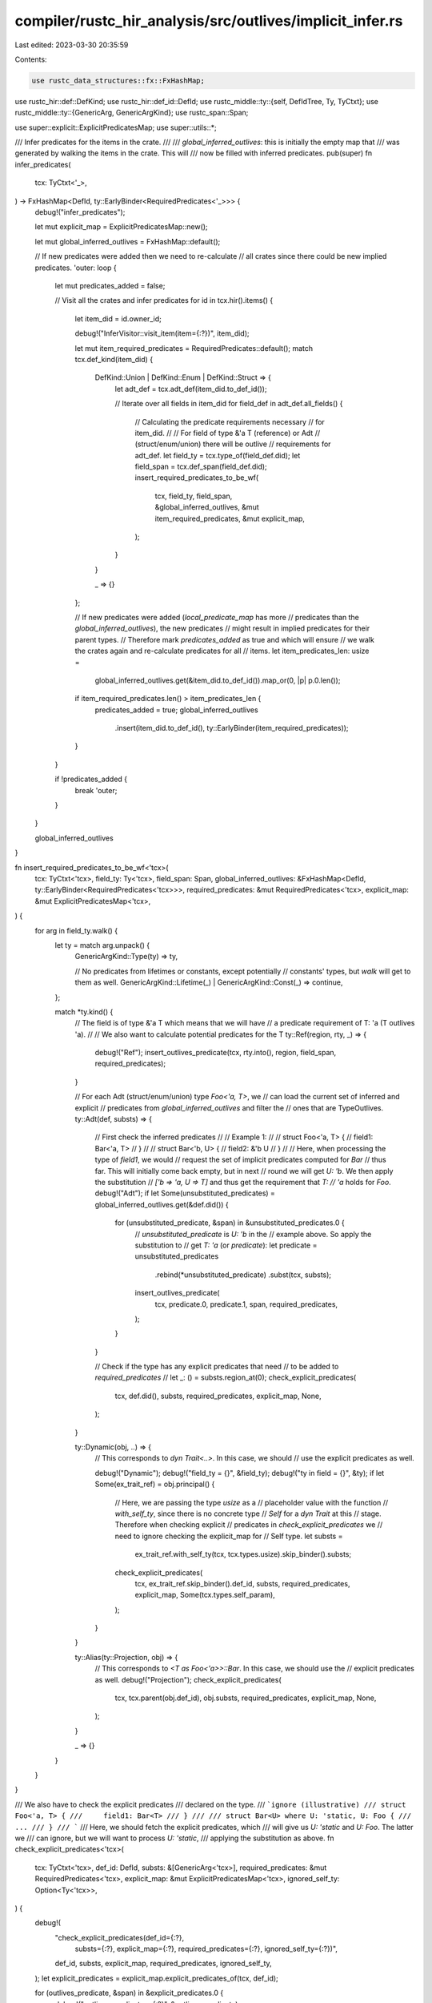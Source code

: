 compiler/rustc_hir_analysis/src/outlives/implicit_infer.rs
==========================================================

Last edited: 2023-03-30 20:35:59

Contents:

.. code-block:: rs

    use rustc_data_structures::fx::FxHashMap;
use rustc_hir::def::DefKind;
use rustc_hir::def_id::DefId;
use rustc_middle::ty::{self, DefIdTree, Ty, TyCtxt};
use rustc_middle::ty::{GenericArg, GenericArgKind};
use rustc_span::Span;

use super::explicit::ExplicitPredicatesMap;
use super::utils::*;

/// Infer predicates for the items in the crate.
///
/// `global_inferred_outlives`: this is initially the empty map that
///     was generated by walking the items in the crate. This will
///     now be filled with inferred predicates.
pub(super) fn infer_predicates(
    tcx: TyCtxt<'_>,
) -> FxHashMap<DefId, ty::EarlyBinder<RequiredPredicates<'_>>> {
    debug!("infer_predicates");

    let mut explicit_map = ExplicitPredicatesMap::new();

    let mut global_inferred_outlives = FxHashMap::default();

    // If new predicates were added then we need to re-calculate
    // all crates since there could be new implied predicates.
    'outer: loop {
        let mut predicates_added = false;

        // Visit all the crates and infer predicates
        for id in tcx.hir().items() {
            let item_did = id.owner_id;

            debug!("InferVisitor::visit_item(item={:?})", item_did);

            let mut item_required_predicates = RequiredPredicates::default();
            match tcx.def_kind(item_did) {
                DefKind::Union | DefKind::Enum | DefKind::Struct => {
                    let adt_def = tcx.adt_def(item_did.to_def_id());

                    // Iterate over all fields in item_did
                    for field_def in adt_def.all_fields() {
                        // Calculating the predicate requirements necessary
                        // for item_did.
                        //
                        // For field of type &'a T (reference) or Adt
                        // (struct/enum/union) there will be outlive
                        // requirements for adt_def.
                        let field_ty = tcx.type_of(field_def.did);
                        let field_span = tcx.def_span(field_def.did);
                        insert_required_predicates_to_be_wf(
                            tcx,
                            field_ty,
                            field_span,
                            &global_inferred_outlives,
                            &mut item_required_predicates,
                            &mut explicit_map,
                        );
                    }
                }

                _ => {}
            };

            // If new predicates were added (`local_predicate_map` has more
            // predicates than the `global_inferred_outlives`), the new predicates
            // might result in implied predicates for their parent types.
            // Therefore mark `predicates_added` as true and which will ensure
            // we walk the crates again and re-calculate predicates for all
            // items.
            let item_predicates_len: usize =
                global_inferred_outlives.get(&item_did.to_def_id()).map_or(0, |p| p.0.len());
            if item_required_predicates.len() > item_predicates_len {
                predicates_added = true;
                global_inferred_outlives
                    .insert(item_did.to_def_id(), ty::EarlyBinder(item_required_predicates));
            }
        }

        if !predicates_added {
            break 'outer;
        }
    }

    global_inferred_outlives
}

fn insert_required_predicates_to_be_wf<'tcx>(
    tcx: TyCtxt<'tcx>,
    field_ty: Ty<'tcx>,
    field_span: Span,
    global_inferred_outlives: &FxHashMap<DefId, ty::EarlyBinder<RequiredPredicates<'tcx>>>,
    required_predicates: &mut RequiredPredicates<'tcx>,
    explicit_map: &mut ExplicitPredicatesMap<'tcx>,
) {
    for arg in field_ty.walk() {
        let ty = match arg.unpack() {
            GenericArgKind::Type(ty) => ty,

            // No predicates from lifetimes or constants, except potentially
            // constants' types, but `walk` will get to them as well.
            GenericArgKind::Lifetime(_) | GenericArgKind::Const(_) => continue,
        };

        match *ty.kind() {
            // The field is of type &'a T which means that we will have
            // a predicate requirement of T: 'a (T outlives 'a).
            //
            // We also want to calculate potential predicates for the T
            ty::Ref(region, rty, _) => {
                debug!("Ref");
                insert_outlives_predicate(tcx, rty.into(), region, field_span, required_predicates);
            }

            // For each Adt (struct/enum/union) type `Foo<'a, T>`, we
            // can load the current set of inferred and explicit
            // predicates from `global_inferred_outlives` and filter the
            // ones that are TypeOutlives.
            ty::Adt(def, substs) => {
                // First check the inferred predicates
                //
                // Example 1:
                //
                //     struct Foo<'a, T> {
                //         field1: Bar<'a, T>
                //     }
                //
                //     struct Bar<'b, U> {
                //         field2: &'b U
                //     }
                //
                // Here, when processing the type of `field1`, we would
                // request the set of implicit predicates computed for `Bar`
                // thus far. This will initially come back empty, but in next
                // round we will get `U: 'b`. We then apply the substitution
                // `['b => 'a, U => T]` and thus get the requirement that `T:
                // 'a` holds for `Foo`.
                debug!("Adt");
                if let Some(unsubstituted_predicates) = global_inferred_outlives.get(&def.did()) {
                    for (unsubstituted_predicate, &span) in &unsubstituted_predicates.0 {
                        // `unsubstituted_predicate` is `U: 'b` in the
                        // example above. So apply the substitution to
                        // get `T: 'a` (or `predicate`):
                        let predicate = unsubstituted_predicates
                            .rebind(*unsubstituted_predicate)
                            .subst(tcx, substs);
                        insert_outlives_predicate(
                            tcx,
                            predicate.0,
                            predicate.1,
                            span,
                            required_predicates,
                        );
                    }
                }

                // Check if the type has any explicit predicates that need
                // to be added to `required_predicates`
                // let _: () = substs.region_at(0);
                check_explicit_predicates(
                    tcx,
                    def.did(),
                    substs,
                    required_predicates,
                    explicit_map,
                    None,
                );
            }

            ty::Dynamic(obj, ..) => {
                // This corresponds to `dyn Trait<..>`. In this case, we should
                // use the explicit predicates as well.

                debug!("Dynamic");
                debug!("field_ty = {}", &field_ty);
                debug!("ty in field = {}", &ty);
                if let Some(ex_trait_ref) = obj.principal() {
                    // Here, we are passing the type `usize` as a
                    // placeholder value with the function
                    // `with_self_ty`, since there is no concrete type
                    // `Self` for a `dyn Trait` at this
                    // stage. Therefore when checking explicit
                    // predicates in `check_explicit_predicates` we
                    // need to ignore checking the explicit_map for
                    // Self type.
                    let substs =
                        ex_trait_ref.with_self_ty(tcx, tcx.types.usize).skip_binder().substs;
                    check_explicit_predicates(
                        tcx,
                        ex_trait_ref.skip_binder().def_id,
                        substs,
                        required_predicates,
                        explicit_map,
                        Some(tcx.types.self_param),
                    );
                }
            }

            ty::Alias(ty::Projection, obj) => {
                // This corresponds to `<T as Foo<'a>>::Bar`. In this case, we should use the
                // explicit predicates as well.
                debug!("Projection");
                check_explicit_predicates(
                    tcx,
                    tcx.parent(obj.def_id),
                    obj.substs,
                    required_predicates,
                    explicit_map,
                    None,
                );
            }

            _ => {}
        }
    }
}

/// We also have to check the explicit predicates
/// declared on the type.
/// ```ignore (illustrative)
/// struct Foo<'a, T> {
///     field1: Bar<T>
/// }
///
/// struct Bar<U> where U: 'static, U: Foo {
///     ...
/// }
/// ```
/// Here, we should fetch the explicit predicates, which
/// will give us `U: 'static` and `U: Foo`. The latter we
/// can ignore, but we will want to process `U: 'static`,
/// applying the substitution as above.
fn check_explicit_predicates<'tcx>(
    tcx: TyCtxt<'tcx>,
    def_id: DefId,
    substs: &[GenericArg<'tcx>],
    required_predicates: &mut RequiredPredicates<'tcx>,
    explicit_map: &mut ExplicitPredicatesMap<'tcx>,
    ignored_self_ty: Option<Ty<'tcx>>,
) {
    debug!(
        "check_explicit_predicates(def_id={:?}, \
         substs={:?}, \
         explicit_map={:?}, \
         required_predicates={:?}, \
         ignored_self_ty={:?})",
        def_id, substs, explicit_map, required_predicates, ignored_self_ty,
    );
    let explicit_predicates = explicit_map.explicit_predicates_of(tcx, def_id);

    for (outlives_predicate, &span) in &explicit_predicates.0 {
        debug!("outlives_predicate = {:?}", &outlives_predicate);

        // Careful: If we are inferring the effects of a `dyn Trait<..>`
        // type, then when we look up the predicates for `Trait`,
        // we may find some that reference `Self`. e.g., perhaps the
        // definition of `Trait` was:
        //
        // ```
        // trait Trait<'a, T> where Self: 'a  { .. }
        // ```
        //
        // we want to ignore such predicates here, because
        // there is no type parameter for them to affect. Consider
        // a struct containing `dyn Trait`:
        //
        // ```
        // struct MyStruct<'x, X> { field: Box<dyn Trait<'x, X>> }
        // ```
        //
        // The `where Self: 'a` predicate refers to the *existential, hidden type*
        // that is represented by the `dyn Trait`, not to the `X` type parameter
        // (or any other generic parameter) declared on `MyStruct`.
        //
        // Note that we do this check for self **before** applying `substs`. In the
        // case that `substs` come from a `dyn Trait` type, our caller will have
        // included `Self = usize` as the value for `Self`. If we were
        // to apply the substs, and not filter this predicate, we might then falsely
        // conclude that e.g., `X: 'x` was a reasonable inferred requirement.
        //
        // Another similar case is where we have an inferred
        // requirement like `<Self as Trait>::Foo: 'b`. We presently
        // ignore such requirements as well (cc #54467)-- though
        // conceivably it might be better if we could extract the `Foo
        // = X` binding from the object type (there must be such a
        // binding) and thus infer an outlives requirement that `X:
        // 'b`.
        if let Some(self_ty) = ignored_self_ty
            && let GenericArgKind::Type(ty) = outlives_predicate.0.unpack()
            && ty.walk().any(|arg| arg == self_ty.into())
        {
            debug!("skipping self ty = {:?}", &ty);
            continue;
        }

        let predicate = explicit_predicates.rebind(*outlives_predicate).subst(tcx, substs);
        debug!("predicate = {:?}", &predicate);
        insert_outlives_predicate(tcx, predicate.0, predicate.1, span, required_predicates);
    }
}


